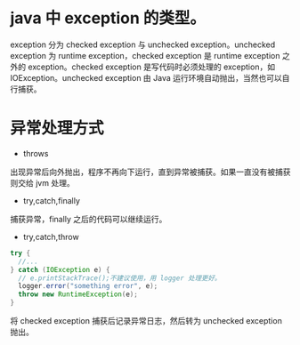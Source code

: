 * java 中 exception 的类型。
[[file:1.png]] 

exception 分为 checked exception 与 unchecked exception。unchecked exception 为 runtime exception，checked exception 是 runtime exception 之外的 exception。checked exception 是写代码时必须处理的 exception，如 IOException。unchecked exception 由 Java 运行环境自动抛出，当然也可以自行捕获。
* 异常处理方式
- throws
出现异常后向外抛出，程序不再向下运行，直到异常被捕获。如果一直没有被捕获则交给 jvm 处理。
- try,catch,finally
捕获异常，finally 之后的代码可以继续运行。
- try,catch,throw
#+BEGIN_SRC java
  try {
    //...
  } catch (IOException e) {
    // e.printStackTrace();不建议使用，用 logger 处理更好。
    logger.error("something error", e);
    throw new RuntimeException(e);
  }
#+END_SRC
将 checked exception 捕获后记录异常日志，然后转为 unchecked exception 抛出。
